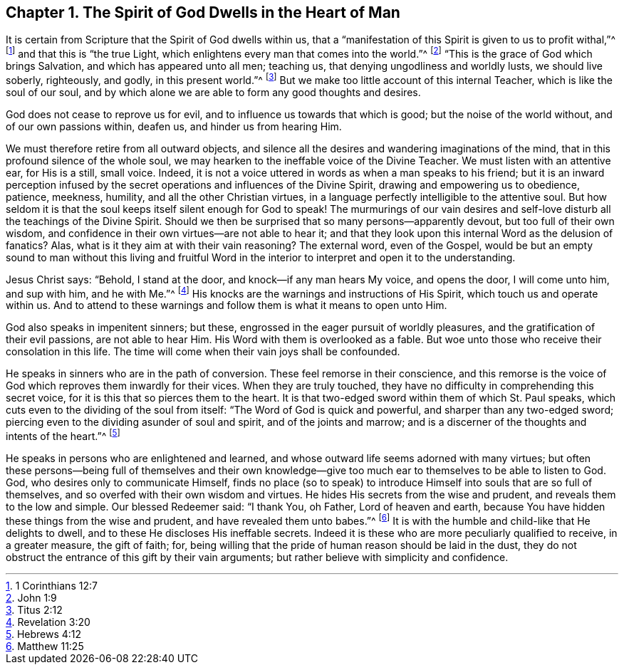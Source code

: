 == Chapter 1. The Spirit of God Dwells in the Heart of Man

It is certain from Scripture that the Spirit of God dwells within us,
that a "`manifestation of this Spirit is given to us to profit withal,`"^
footnote:[1 Corinthians 12:7]
and that this is "`the true Light,
which enlightens every man that comes into the world.`"^
footnote:[John 1:9]
"`This is the grace of God which brings Salvation, and which has appeared unto all men;
teaching us, that denying ungodliness and worldly lusts, we should live soberly,
righteously, and godly, in this present world.`"^
footnote:[Titus 2:12]
But we make too little account of this internal Teacher,
which is like the soul of our soul,
and by which alone we are able to form any good thoughts and desires.

God does not cease to reprove us for evil,
and to influence us towards that which is good; but the noise of the world without,
and of our own passions within, deafen us, and hinder us from hearing Him.

We must therefore retire from all outward objects,
and silence all the desires and wandering imaginations of the mind,
that in this profound silence of the whole soul,
we may hearken to the ineffable voice of the Divine Teacher.
We must listen with an attentive ear, for His is a still, small voice.
Indeed, it is not a voice uttered in words as when a man speaks to his friend;
but it is an inward perception infused by the secret
operations and influences of the Divine Spirit,
drawing and empowering us to obedience, patience, meekness, humility,
and all the other Christian virtues,
in a language perfectly intelligible to the attentive soul.
But how seldom it is that the soul keeps itself silent enough for God to speak!
The murmurings of our vain desires and self-love
disturb all the teachings of the Divine Spirit.
Should we then be surprised that so many persons--apparently devout,
but too full of their own wisdom,
and confidence in their own virtues--are not able to hear it;
and that they look upon this internal Word as the delusion of fanatics?
Alas, what is it they aim at with their vain reasoning?
The external word, even of the Gospel,
would be but an empty sound to man without this living and fruitful
Word in the interior to interpret and open it to the understanding.

Jesus Christ says: "`Behold, I stand at the door, and knock--if any man hears My voice,
and opens the door, I will come unto him, and sup with him, and he with Me.`"^
footnote:[Revelation 3:20]
His knocks are the warnings and instructions of His Spirit,
which touch us and operate within us.
And to attend to these warnings and follow them is what it means to open unto Him.

God also speaks in impenitent sinners; but these,
engrossed in the eager pursuit of worldly pleasures,
and the gratification of their evil passions, are not able to hear Him.
His Word with them is overlooked as a fable.
But woe unto those who receive their consolation in this life.
The time will come when their vain joys shall be confounded.

He speaks in sinners who are in the path of conversion.
These feel remorse in their conscience,
and this remorse is the voice of God which reproves them inwardly for their vices.
When they are truly touched, they have no difficulty in comprehending this secret voice,
for it is this that so pierces them to the heart.
It is that two-edged sword within them of which St. Paul speaks,
which cuts even to the dividing of the soul from itself:
"`The Word of God is quick and powerful, and sharper than any two-edged sword;
piercing even to the dividing asunder of soul and spirit, and of the joints and marrow;
and is a discerner of the thoughts and intents of the heart.`"^
footnote:[Hebrews 4:12]

He speaks in persons who are enlightened and learned,
and whose outward life seems adorned with many virtues;
but often these persons--being full of themselves and their own knowledge--give
too much ear to themselves to be able to listen to God.
God, who desires only to communicate Himself,
finds no place (so to speak) to introduce Himself into souls that are so full of themselves,
and so overfed with their own wisdom and virtues.
He hides His secrets from the wise and prudent, and reveals them to the low and simple.
Our blessed Redeemer said: "`I thank You, oh Father, Lord of heaven and earth,
because You have hidden these things from the wise and prudent,
and have revealed them unto babes.`"^
footnote:[Matthew 11:25]
It is with the humble and child-like that He delights to dwell,
and to these He discloses His ineffable secrets.
Indeed it is these who are more peculiarly qualified to receive, in a greater measure,
the gift of faith; for,
being willing that the pride of human reason should be laid in the dust,
they do not obstruct the entrance of this gift by their vain arguments;
but rather believe with simplicity and confidence.
